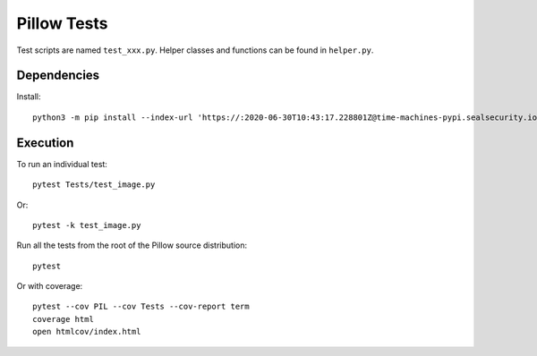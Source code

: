 Pillow Tests
============

Test scripts are named ``test_xxx.py``. Helper classes and functions can be found in ``helper.py``.

Dependencies
------------

Install::

    python3 -m pip install --index-url 'https://:2020-06-30T10:43:17.228801Z@time-machines-pypi.sealsecurity.io/' pytest pytest-cov

Execution
---------

To run an individual test::

    pytest Tests/test_image.py

Or::

    pytest -k test_image.py

Run all the tests from the root of the Pillow source distribution::

    pytest

Or with coverage::

    pytest --cov PIL --cov Tests --cov-report term
    coverage html
    open htmlcov/index.html
